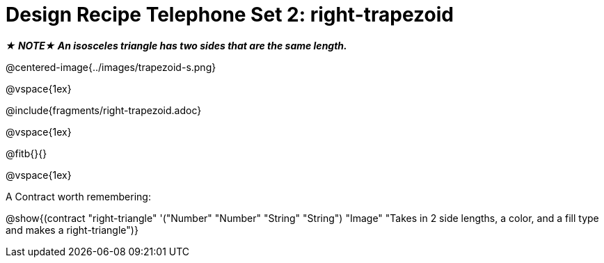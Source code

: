 = Design Recipe Telephone Set 2: right-trapezoid

_**★ NOTE★  An isosceles triangle has two sides that are the same length.**_

@centered-image{../images/trapezoid-s.png}

@vspace{1ex}

@include{fragments/right-trapezoid.adoc}

@vspace{1ex}

@fitb{}{}

@vspace{1ex}

A Contract worth remembering:

@show{(contract "right-triangle" '("Number" "Number" "String" "String") "Image" "Takes in 2 side lengths, a color, and a fill type and makes a right-triangle")}

